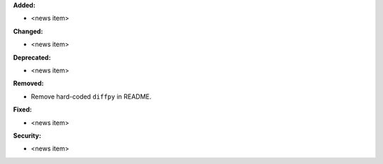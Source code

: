 **Added:**

* <news item>

**Changed:**

* <news item>

**Deprecated:**

* <news item>

**Removed:**

* Remove hard-coded ``diffpy`` in README.

**Fixed:**

* <news item>

**Security:**

* <news item>
